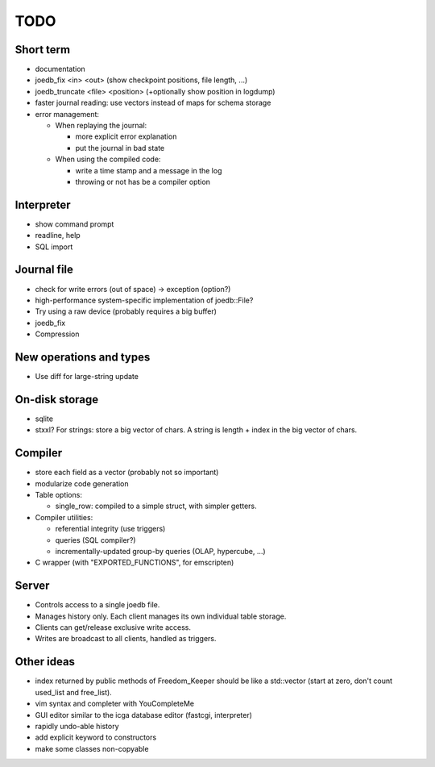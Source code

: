 TODO
====

Short term
----------

- documentation
- joedb_fix <in> <out> (show checkpoint positions, file length, ...)
- joedb_truncate <file> <position> (+optionally show position in logdump)
- faster journal reading: use vectors instead of maps for schema storage
- error management:

  - When replaying the journal:

    - more explicit error explanation
    - put the journal in bad state

  - When using the compiled code:

    - write a time stamp and a message in the log
    - throwing or not has be a compiler option

Interpreter
-----------
- show command prompt
- readline, help
- SQL import

Journal file
------------
- check for write errors (out of space) -> exception (option?)
- high-performance system-specific implementation of joedb::File?
- Try using a raw device (probably requires a big buffer)
- joedb_fix
- Compression

New operations and types
------------------------
- Use diff for large-string update

On-disk storage
----------------
- sqlite
- stxxl? For strings: store a big vector of chars. A string is length + index in the big vector of chars.

Compiler
--------
- store each field as a vector (probably not so important)
- modularize code generation
- Table options:

  - single_row: compiled to a simple struct, with simpler getters.

- Compiler utilities:

  - referential integrity (use triggers)
  - queries (SQL compiler?)
  - incrementally-updated group-by queries (OLAP, hypercube, ...)

- C wrapper (with "EXPORTED_FUNCTIONS", for emscripten)

Server
------
- Controls access to a single joedb file.
- Manages history only. Each client manages its own individual table storage.
- Clients can get/release exclusive write access.
- Writes are broadcast to all clients, handled as triggers.

Other ideas
-----------
- index returned by public methods of Freedom_Keeper should be like a std::vector (start at zero, don't count used_list and free_list).
- vim syntax and completer with YouCompleteMe
- GUI editor similar to the icga database editor (fastcgi, interpreter)
- rapidly undo-able history
- add explicit keyword to constructors
- make some classes non-copyable
